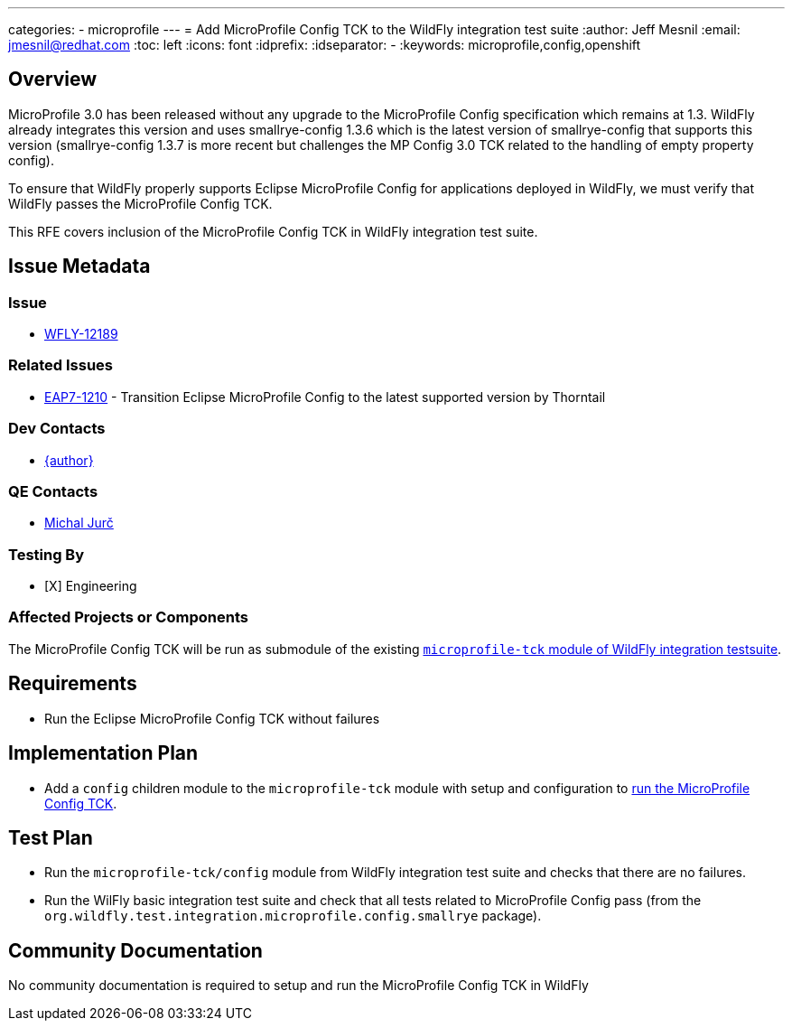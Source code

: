 ---
categories:
  - microprofile
---
= Add MicroProfile Config TCK to the WildFly integration test suite
:author:            Jeff Mesnil
:email:             jmesnil@redhat.com
:toc:               left
:icons:             font
:idprefix:
:idseparator:       -
:keywords:          microprofile,config,openshift

== Overview

MicroProfile 3.0 has been released without any upgrade to the MicroProfile Config specification which remains at 1.3.
WildFly already integrates this version and uses smallrye-config 1.3.6 which is the latest version of smallrye-config that supports this version (smallrye-config 1.3.7 is more recent but challenges the MP Config 3.0 TCK related to the handling of empty property config).

To ensure that WildFly properly supports Eclipse MicroProfile Config for applications deployed in WildFly, we must verify that WildFly passes the MicroProfile Config TCK.

This RFE covers inclusion of the MicroProfile Config TCK in WildFly integration test suite.

== Issue Metadata

=== Issue

* https://issues.jboss.org/browse/WFLY-12189[WFLY-12189]

=== Related Issues

* https://issues.jboss.org/browse/EAP7-1210[EAP7-1210] - Transition Eclipse MicroProfile Config to the latest supported version by Thorntail

=== Dev Contacts

* mailto:{email}[{author}]

=== QE Contacts

* mailto:mjurc@redhat.com[Michal Jurč]

=== Testing By

* [X] Engineering

=== Affected Projects or Components

The MicroProfile Config TCK will be run as submodule of the existing https://github.com/wildfly/wildfly/tree/master/testsuite/integration/microprofile-tck[`microprofile-tck` module of WildFly integration testsuite].

== Requirements

* Run the Eclipse MicroProfile Config TCK without failures

== Implementation Plan

* Add a `config` children module to the `microprofile-tck` module with setup and configuration to https://github.com/eclipse/microprofile-config/blob/master/tck/running_the_tck.asciidoc[run the MicroProfile Config TCK].

== Test Plan

* Run the `microprofile-tck/config` module from WildFly integration test suite and checks that there are no failures.
* Run the WilFly basic integration test suite and check that all tests related to MicroProfile Config pass (from the `org.wildfly.test.integration.microprofile.config.smallrye` package).

== Community Documentation

No community documentation is required to setup and run the MicroProfile Config TCK in WildFly
